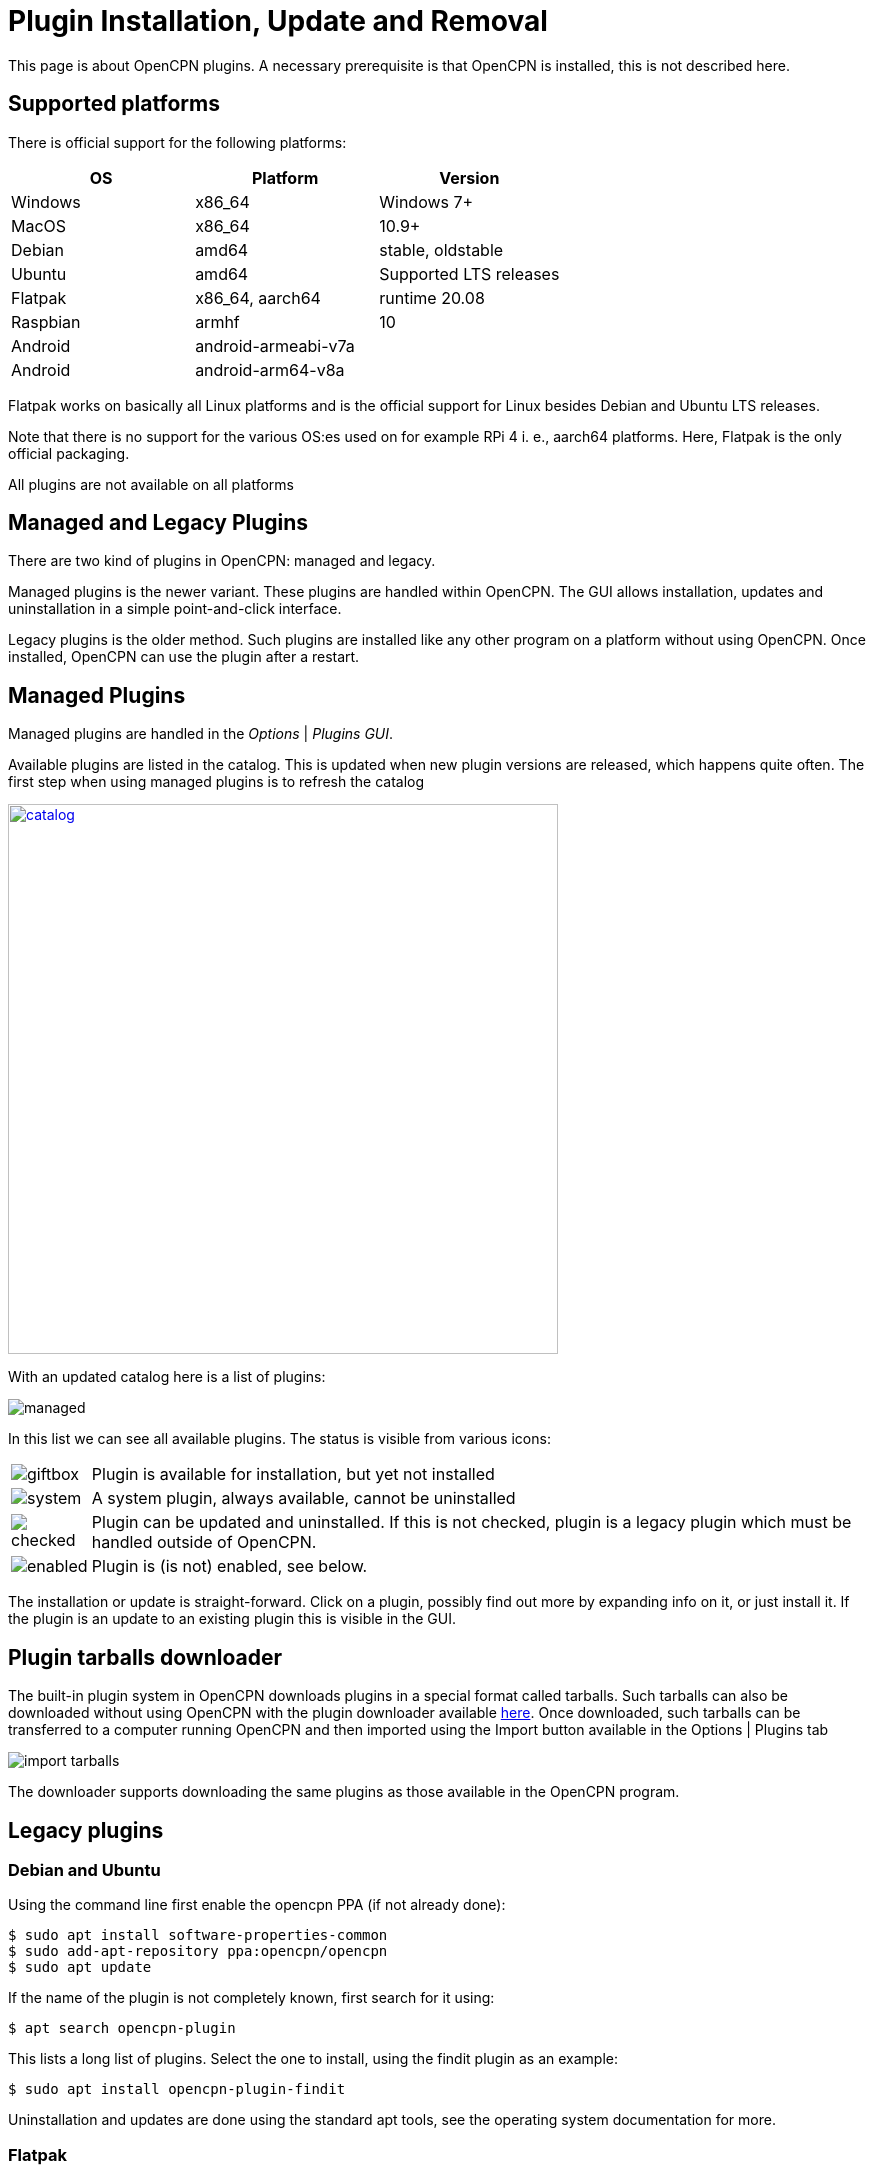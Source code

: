 = Plugin Installation, Update and Removal

This page is about OpenCPN plugins. A necessary prerequisite is that OpenCPN is
installed, this is not described here.

== Supported platforms

There is official support for the following platforms:
[cols="1,1,1"]
|===
| OS       | Platform | Version

| Windows  | x86_64 | Windows 7+

| MacOS    | x86_64 | 10.9+

| Debian   | amd64  | stable, oldstable

| Ubuntu   | amd64  | Supported LTS releases

| Flatpak  | x86_64, aarch64 | runtime 20.08

| Raspbian | armhf | 10

| Android  | android-armeabi-v7a |
| Android  |  android-arm64-v8a |
|===

Flatpak works on basically all Linux platforms and is the official support for
Linux besides Debian and Ubuntu LTS releases.

Note that there is no support for the various OS:es used on for example RPi 4
i. e., aarch64 platforms. Here, Flatpak is the only official packaging.

All plugins are not available on all platforms

== Managed and Legacy Plugins

There are two kind of plugins in OpenCPN: managed and legacy.

Managed plugins is the newer variant. These plugins are handled within
OpenCPN. The GUI allows installation, updates and uninstallation in  a simple
point-and-click interface.

Legacy plugins is the older method. Such plugins are installed like any other
program on a platform without using OpenCPN. Once installed, OpenCPN can use the
plugin after a restart.


== Managed Plugins

Managed plugins are handled in the _Options_ | _Plugins GUI_.

Available  plugins are listed in the catalog. This is updated when new plugin
versions are released, which happens quite often. The first step when using
managed plugins is to refresh the catalog

image:catalog.png[width=550,link="_images/catalog.png"]

With an updated catalog here is a list of plugins:

[#managed_list]

image:managed.png[]

In this list we can see all available plugins. The status is visible from
various icons:

[%autowidth]
|=============================================================================
|image:giftbox.png[] |  Plugin is available for installation, but yet not
                        installed
|image:system.png[]  |  A system plugin, always available, cannot be
                        uninstalled
|image:checked.png[] |  Plugin can be updated and uninstalled. If this is
                        not checked, plugin is a legacy plugin which must be
                        handled outside of OpenCPN.
|image:enabled.png[] |  Plugin is (is not) enabled, see below.
|=============================================================================


The installation or update is straight-forward. Click on a plugin, possibly
find out more by expanding info on it, or just install it. If the plugin is an
update to an existing plugin this is visible in the GUI.

== Plugin tarballs downloader

The built-in plugin system in OpenCPN downloads plugins in a special format called tarballs.  Such tarballs can also be downloaded without using OpenCPN with the plugin downloader available http://mumin.crabdance.com/opencpn-dl/[here].
Once downloaded, such tarballs can be transferred to a computer running OpenCPN and then imported using the Import button available in the Options | Plugins tab 

image:import-tarballs.png[]

The downloader supports downloading the same plugins as those available in the OpenCPN program.

== Legacy plugins

=== Debian and Ubuntu

Using the command line first enable the opencpn PPA (if not already done):

    $ sudo apt install software-properties-common
    $ sudo add-apt-repository ppa:opencpn/opencpn
    $ sudo apt update

If the name of the plugin is not completely known, first search for it
using:

    $ apt search opencpn-plugin

This lists a long list of plugins. Select the one to install, using the
findit plugin as an example:

   $ sudo apt install opencpn-plugin-findit

Uninstallation and updates are done using the standard apt tools, see
the operating system documentation for more.

=== Flatpak

There is no support for Flatpak legacy plugins, here only the modern
managed plugins are used.

=== Windows

Windows packages are .exe files. These are available for download at
the https://opencpn.org/OpenCPN/info/downloadplugins.html[Download area]
The downloaded file is usually an executable ”.exe“ installation file.
Click on the file and follow the instructions, use the default alternative
on all questions.
Once the plugin is installed, restart OpenCPN and proceed to enabling the plugin.

*Uninstall and Remove*

This always requires Administrative permissions.

The recommended way is to navigate to
 _C:\Program Files (x86)\OpenCPN [Version Number]_ and execute the
_Uninstall-[Pluginname].exe_ in that directory.

As an alternative it is also possible to uninstall a plugin manually by:

* Navigate to
  _C:\Program Files (x86)\OpenCPN [Version Number]\plugins_ and simply delete
  appropriate [pluginname].dll file and [pluginname] subdirectory.
* Open the Opencpn.ini file in the
  _C:\ProgramData\opencpn_ directory with a text editor and search for
  “plugins”, to find these lines +
  `[Plugins]` - remove reference to the plugin. +
  `[PlugIns/[pluginname]_pi.dll] bEnabled=0` - Remove these lines.

* You will also find other lines with the plugin user settings, but these
  do no harm and could be left in place.

Common Paths used by Opencpn Plugin Packages

 - DLL and plugin subdirectory:
   _C:\Program Files (x86)\OpenCPN [version number]\plugins_
 - User Plugin Data:  _%programdata%\opencpn\plugins_ a. k. a.
   _C:\ProgramData\opencpn\plugins_.

=== MacOS

Although there do exist legacy MacOS plugin packages they are not documented
here. Recent MacOS has made these packages somewhat complicated to use, and
the managed plugins offers a better alternative.

== Plugin enable/disable

When a plugin is installed is is disabled. This applies to both legacy and managed plugins.
To enable it, check the checkbox in the _Options_ | _Plugins_ GUI, see
xref:#managed_list[above].

